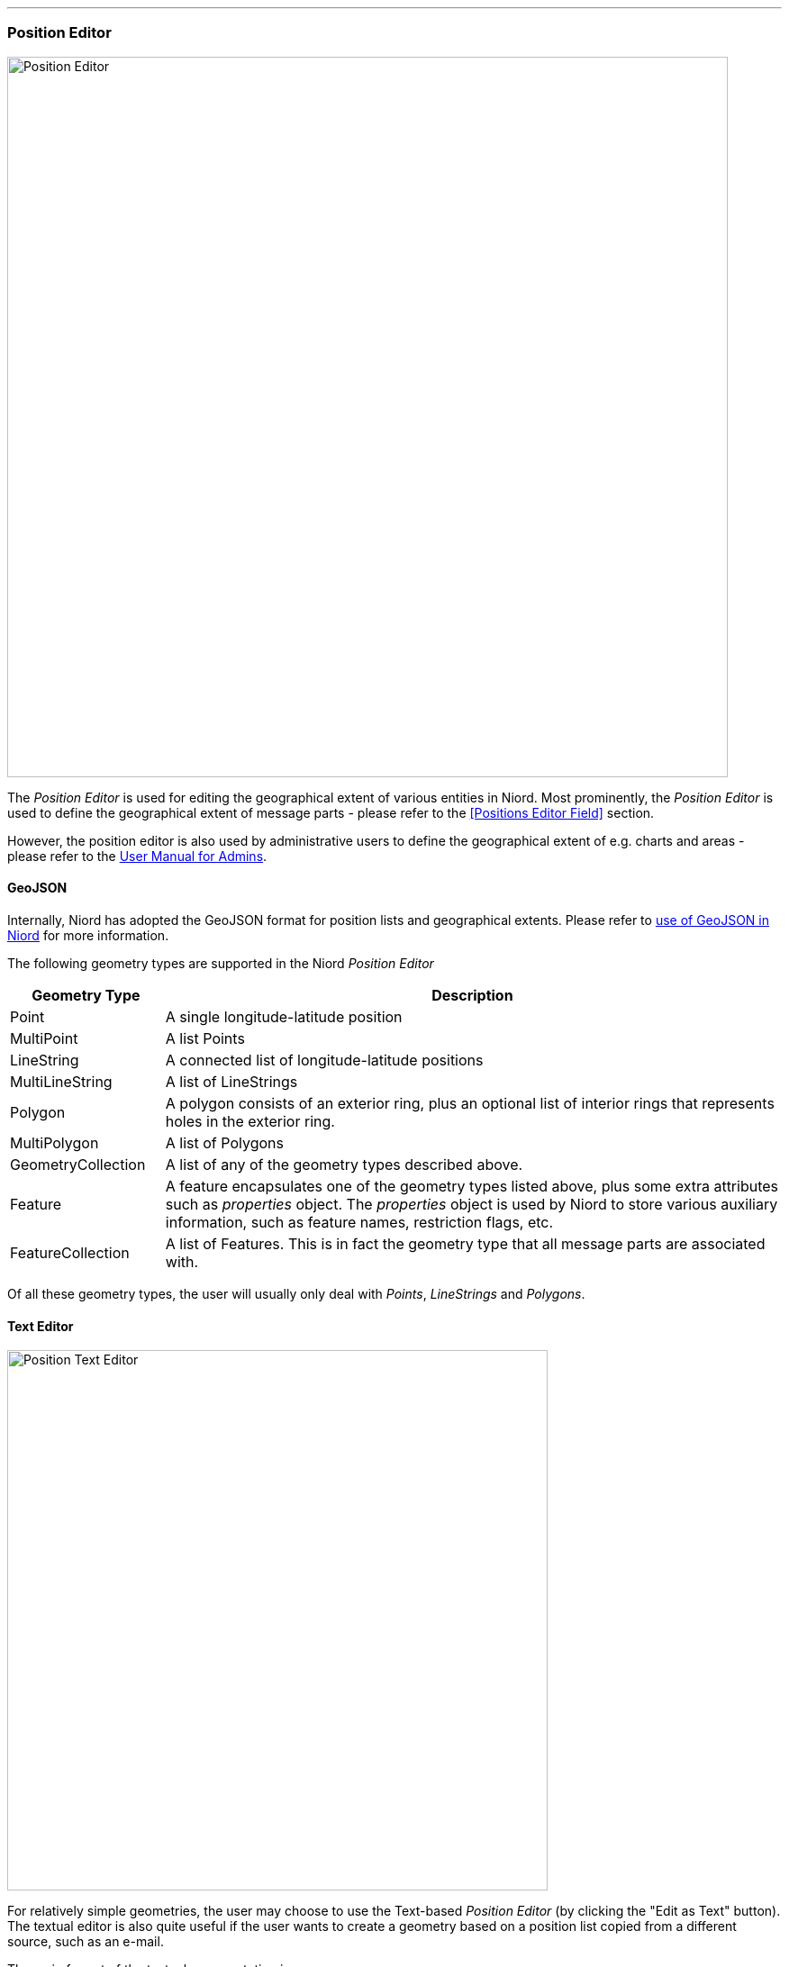 
:imagesdir: images

'''
=== Position Editor ===

image::PositionEditor.png[Position Editor, 800]

The _Position Editor_ is used for editing the geographical extent of various entities in Niord.
Most prominently, the _Position Editor_ is used to define the geographical extent of message parts
- please refer to the <<Positions Editor Field>> section.

However, the position editor is also used by administrative users to define the geographical extent
of e.g. charts and areas - please refer to the
http://docs.niord.org/admin-manual/manual.html[User Manual for Admins].

==== GeoJSON ====

Internally, Niord has adopted the GeoJSON format for position lists and geographical extents.
Please refer to http://docs.niord.org/model/model.html#niord-geojson-model[use of GeoJSON in Niord]
for more information.

The following geometry types are supported in the Niord _Position Editor_

[cols="20,80",options="header"]
|===
|Geometry Type|Description

| Point
| A single longitude-latitude position

| MultiPoint
| A list Points

| LineString
| A connected list of longitude-latitude positions

| MultiLineString
| A list of LineStrings

| Polygon
| A polygon consists of an exterior ring, plus an optional list of interior rings that represents
  holes in the exterior ring.

| MultiPolygon
| A list of Polygons

| GeometryCollection
| A list of any of the geometry types described above.

| Feature
| A feature encapsulates one of the geometry types listed above, plus some extra attributes such as
  _properties_ object. The _properties_ object is used by Niord to store various auxiliary information,
  such as feature names, restriction flags, etc.

| FeatureCollection
| A list of Features. This is in fact the geometry type that all message parts are associated with.

|===

Of all these geometry types, the user will usually only deal with _Points_, _LineStrings_ and
_Polygons_.

==== Text Editor ====

image::PositionTextEditor.png[Position Text Editor, 600]

For relatively simple geometries, the user may choose to use the Text-based _Position Editor_
(by clicking the "Edit as Text" button).
The textual editor is also quite useful if the user wants to create a geometry based on a position list
copied from a different source, such as an e-mail.

The main format of the textual representation is:

[source,text]
----
<<Feature 1 Geometry Type>>, <<Feature Name>>
<<Feature 1, Coordinate #1>>, <<Coordinate Name>>
...
<<Feature 1, Coordinate #X>>, <<Coordinate Name>>

<<Feature 2, Geometry Type>>, <<Feature Name>>
<<Feature 2, Coordinate #1>>, <<Coordinate Name>>
...
<<Feature 2, Coordinate #Y>>, <<Coordinate Name>>

...
----

So, each feature starts with a header line stating the geometry type (_Point_, _LineString_, etc).
Next, there will be a new line for each coordinate of the geometry.
If there are multiple features, each feature must be separated with one or more blank lines.

The feature names and coordinate names are optional, but may be useful when displayed as a label on
a map. For instance, if the feature is a polygon that represents a restricted area, then it may
be useful to display the buoy types that span the area on the map.
The feature or coordinate names are defined by prefixing the name with a two-letter language code, e.g.
"en: yellow spar bouy with topmark., da: gul stage med krydstopbetegnelse."

===== Examples

Create a simple point by simply typing a latitude-longitude position on a separate line. When
no geometry type is specified, and only a single position, then it is assumed to be a _Point_:

[source,text]
----
56N 11 30.23E
----


Create a named polygon plus a line-string with named coordinates:

[source,text]
----
Polygon, da: ES D 139 Bornholm Ø., en: ES D 139 Bornholm E.
54° 54.967'N 015° 49.961'E
54° 54.969'N 015° 15.029'E
55° 03.006'N 015° 15.029'E
55° 19.930'N 015° 49.942'E
54° 54.967'N 015° 49.961'E

LineString
1) 54° 53.397'N 009° 53.071'E, da: kyst, en: coast
2) 54° 53.982'N 009° 52.170'E, da: kyst, en: coast
----


==== Graphical Editor ====



